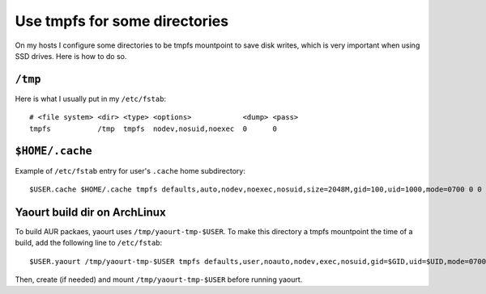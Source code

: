 Use tmpfs for some directories
==============================

On my hosts I configure some directories to be tmpfs mountpoint to save disk
writes, which is very important when using SSD drives. Here is how to do so.

``/tmp``
--------

Here is what I usually put in my ``/etc/fstab``::

    # <file system> <dir> <type> <options>            <dump> <pass>
    tmpfs           /tmp  tmpfs  nodev,nosuid,noexec  0      0

``$HOME/.cache``
----------------

Example of ``/etc/fstab`` entry for user's ``.cache`` home subdirectory::

    $USER.cache $HOME/.cache tmpfs defaults,auto,nodev,noexec,nosuid,size=2048M,gid=100,uid=1000,mode=0700 0 0


Yaourt build dir on ArchLinux
-----------------------------

To build AUR packaes, yaourt uses ``/tmp/yaourt-tmp-$USER``. To make this
directory a tmpfs mountpoint the time of a build, add the following line to
``/etc/fstab``::

    $USER.yaourt /tmp/yaourt-tmp-$USER tmpfs defaults,user,noauto,nodev,exec,nosuid,gid=$GID,uid=$UID,mode=0700 0 0

Then, create (if needed) and mount ``/tmp/yaourt-tmp-$USER`` before running
yaourt.
